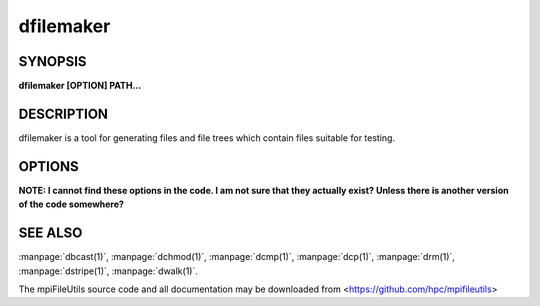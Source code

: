 dfilemaker
==========

SYNOPSIS
--------

**dfilemaker [OPTION] PATH...**

DESCRIPTION
-----------

dfilemaker is a tool for generating files and file trees which contain
files suitable for testing.

OPTIONS
-------

**NOTE: I cannot find these options in the code. I am not sure that they
actually exist? Unless there is another version of the code somewhere?**

.. option:: -d, --depth=*min*-*max*

   Specify the depth of the file system tree to generate. The depth
   will be selected at random within the bounds of min and max. The
   default depth is set to 10 min, 20 max.

.. option:: -f, --fill=*type*

   Specify the fill pattern of the file. Current options available are:
   ``random``, ``true``, ``false``, and ``alternate``. ``random`` will
   fill the file using :manpage:`urandom(4)`. ``true`` will fill the file
   with a 0xFF pattern. ``false`` will fill the file with a 0x00 pattern.
   ``alternate`` will fill the file with a 0xAA pattern. The default
   fill is ``random``.

.. option:: -r, --ratio=*min*-*max*

   Specify the ratio of files to directories as a percentage. The ratio
   will be chosen at random within the bounds of min and max. The
   default ratio is 5% min to 20% max.

.. option:: -i, --seed=*integer*

   Specify the seed to use for random number generation. This can be
   used to create reproducible test runs. The default is to generate a
   random seed.

.. option:: -s, --size=*min*-*max*

   Specify the file sizes to generate. The file size will be chosen at
   random random within the bounds of min and max. The default file
   size is set from 1MB to 5MB.

.. option:: -w, --width=*min*-*max*

   Specify the width of the file system tree to generate. The width
   will be selected at random within the bounds of min and max. The
   width of the tree is determined by counting directories. The default
   width is set to 10 min, 20 max.

.. option:: -h, --help

   Print a brief message listing the *dfilemaker(1)* options and usage.

.. option:: -v, --version

   Print version information and exit.

SEE ALSO
--------

:manpage:`dbcast(1)`, :manpage:`dchmod(1)`, :manpage:`dcmp(1)`,
:manpage:`dcp(1)`, :manpage:`drm(1)`, :manpage:`dstripe(1)`,
:manpage:`dwalk(1)`.

The mpiFileUtils source code and all documentation may be downloaded
from <https://github.com/hpc/mpifileutils>
